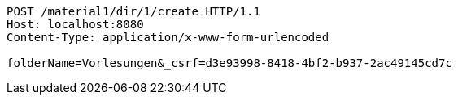 [source,http,options="nowrap"]
----
POST /material1/dir/1/create HTTP/1.1
Host: localhost:8080
Content-Type: application/x-www-form-urlencoded

folderName=Vorlesungen&_csrf=d3e93998-8418-4bf2-b937-2ac49145cd7c
----